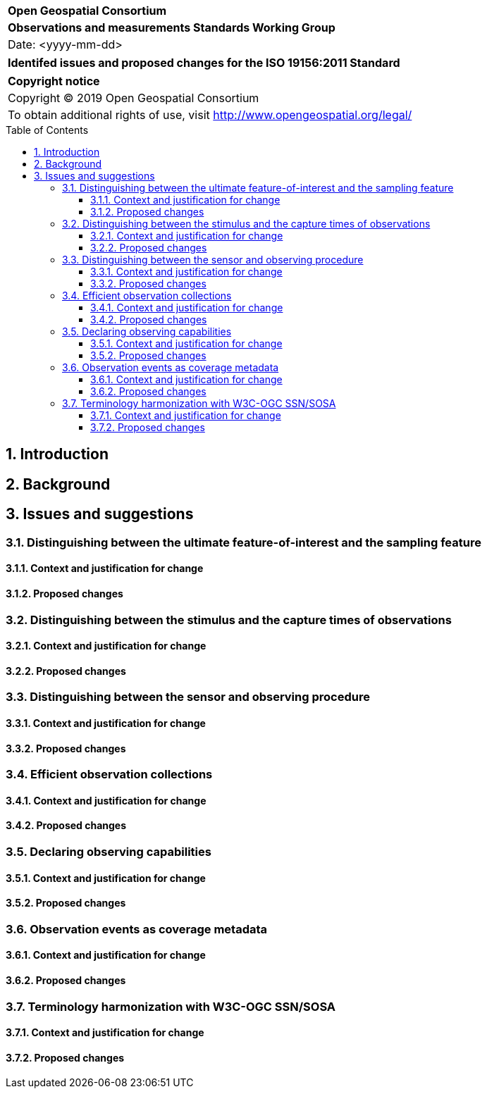 :Title: Identifed issues and proposed changes for the ISO 19156:2011 Standard
:titletext: {Title}
:doctype: book
:encoding: utf-8
:lang: en
:toc:
:toc-placement!:
:toclevels: 4
:numbered:
:sectanchors:
:source-highlighter: pygments
:imagesdir: images

<<<
[cols = ">",frame = "none",grid = "none"]
|===
|{set:cellbgcolor:#FFFFFF}
|[big]*Open Geospatial Consortium*
|*Observations and measurements Standards Working Group*
|Date: <yyyy-mm-dd>
|===

[cols = "^", frame = "none"]
|===
|[big]*{titletext}*
|===

[cols = "^", frame = "none", grid = "none"]
|===
|*Copyright notice*
|Copyright (C) 2019 Open Geospatial Consortium
|To obtain additional rights of use, visit http://www.opengeospatial.org/legal/
|===

[[toc]]
<<<
toc::[]

<<<

== Introduction

== Background

== Issues and suggestions

=== Distinguishing between the ultimate feature-of-interest and the sampling feature

==== Context and justification for change

==== Proposed changes

=== Distinguishing between the stimulus and the capture times of observations

==== Context and justification for change

==== Proposed changes

=== Distinguishing between the sensor and observing procedure

==== Context and justification for change

==== Proposed changes

=== Efficient observation collections

==== Context and justification for change

==== Proposed changes

=== Declaring observing capabilities

==== Context and justification for change

==== Proposed changes

=== Observation events as coverage metadata

==== Context and justification for change

==== Proposed changes



=== Terminology harmonization with W3C-OGC SSN/SOSA

==== Context and justification for change

==== Proposed changes
